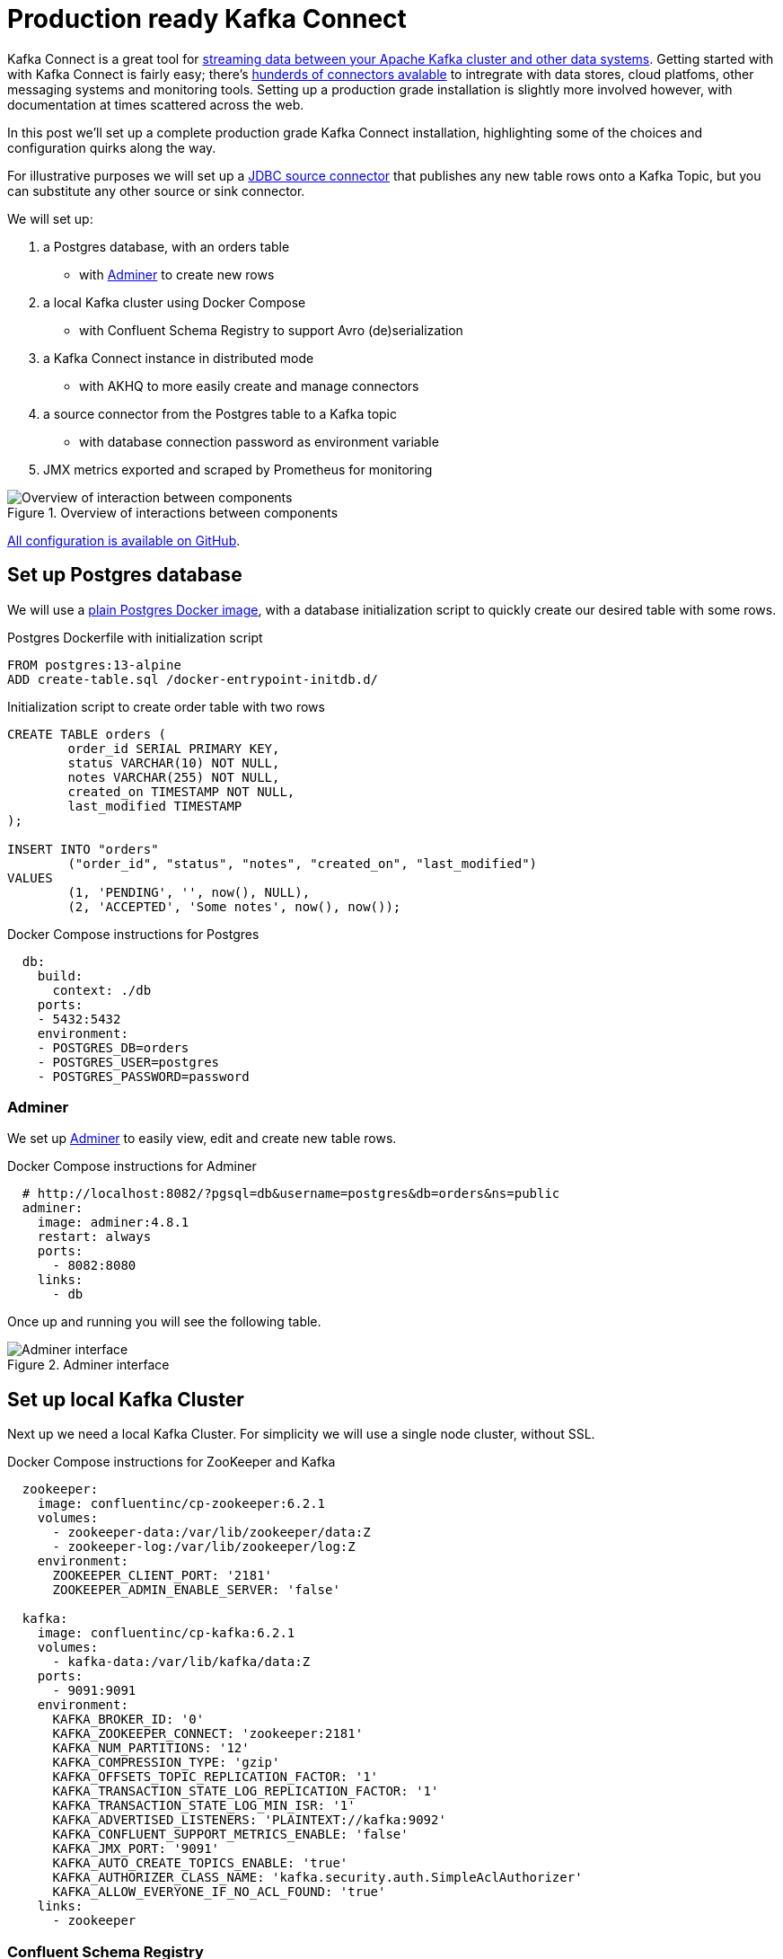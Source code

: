 # Production ready Kafka Connect

Kafka Connect is a great tool for https://docs.confluent.io/platform/6.2.1/connect/index.html[streaming data between your Apache Kafka cluster and other data systems].
Getting started with with Kafka Connect is fairly easy; there's https://www.confluent.io/hub/[hunderds of connectors avalable] to intregrate with data stores, cloud platfoms, other messaging systems and monitoring tools.
Setting up a production grade installation is slightly more involved however, with documentation at times scattered across the web.

In this post we'll set up a complete production grade Kafka Connect installation, highlighting some of the choices and configuration quirks along the way.

For illustrative purposes we will set up a https://www.confluent.io/hub/confluentinc/kafka-connect-jdbc[JDBC source connector] that publishes any new table rows onto a Kafka Topic, but you can substitute any other source or sink connector.

We will set up:

1. a Postgres database, with an orders table
    - with https://www.adminer.org/[Adminer] to create new rows
2. a local Kafka cluster using Docker Compose
    - with Confluent Schema Registry to support Avro (de)serialization
3. a Kafka Connect instance in distributed mode
    - with AKHQ to more easily create and manage connectors
4. a source connector from the Postgres table to a Kafka topic
    - with database connection password as environment variable
5. JMX metrics exported and scraped by Prometheus for monitoring

.Overview of interactions between components
image::images/diagram.svg[Overview of interaction between components]

https://github.com/timtebeek/production-ready-kafka-connect[All configuration is available on GitHub].

== Set up Postgres database

We will use a https://hub.docker.com/_/postgres[plain Postgres Docker image],
with a database initialization script to quickly create our desired table with some rows.

.Postgres Dockerfile with initialization script
[source,Dockerfile]
----
FROM postgres:13-alpine
ADD create-table.sql /docker-entrypoint-initdb.d/
----

.Initialization script to create order table with two rows
[source,sql]
----
CREATE TABLE orders (
	order_id SERIAL PRIMARY KEY,
	status VARCHAR(10) NOT NULL,
	notes VARCHAR(255) NOT NULL,
	created_on TIMESTAMP NOT NULL,
	last_modified TIMESTAMP
);

INSERT INTO "orders"
	("order_id", "status", "notes", "created_on", "last_modified")
VALUES
	(1, 'PENDING', '', now(), NULL),
	(2, 'ACCEPTED', 'Some notes', now(), now());
----

.Docker Compose instructions for Postgres
[source,yaml]
----
  db:
    build:
      context: ./db
    ports:
    - 5432:5432
    environment:
    - POSTGRES_DB=orders
    - POSTGRES_USER=postgres
    - POSTGRES_PASSWORD=password
----

=== Adminer

We set up https://www.adminer.org/[Adminer] to easily view, edit and create new table rows.

.Docker Compose instructions for Adminer
[source,yaml]
----
  # http://localhost:8082/?pgsql=db&username=postgres&db=orders&ns=public
  adminer:
    image: adminer:4.8.1
    restart: always
    ports:
      - 8082:8080
    links:
      - db
----

Once up and running you will see the following table.

.Adminer interface
image::images/adminer.png[Adminer interface]

== Set up local Kafka Cluster

Next up we need a local Kafka Cluster. For simplicity we will use a single node cluster, without SSL.

.Docker Compose instructions for ZooKeeper and Kafka
[source,yaml]
----
  zookeeper:
    image: confluentinc/cp-zookeeper:6.2.1
    volumes:
      - zookeeper-data:/var/lib/zookeeper/data:Z
      - zookeeper-log:/var/lib/zookeeper/log:Z
    environment:
      ZOOKEEPER_CLIENT_PORT: '2181'
      ZOOKEEPER_ADMIN_ENABLE_SERVER: 'false'

  kafka:
    image: confluentinc/cp-kafka:6.2.1
    volumes:
      - kafka-data:/var/lib/kafka/data:Z
    ports:
      - 9091:9091
    environment:
      KAFKA_BROKER_ID: '0'
      KAFKA_ZOOKEEPER_CONNECT: 'zookeeper:2181'
      KAFKA_NUM_PARTITIONS: '12'
      KAFKA_COMPRESSION_TYPE: 'gzip'
      KAFKA_OFFSETS_TOPIC_REPLICATION_FACTOR: '1'
      KAFKA_TRANSACTION_STATE_LOG_REPLICATION_FACTOR: '1'
      KAFKA_TRANSACTION_STATE_LOG_MIN_ISR: '1'
      KAFKA_ADVERTISED_LISTENERS: 'PLAINTEXT://kafka:9092'
      KAFKA_CONFLUENT_SUPPORT_METRICS_ENABLE: 'false'
      KAFKA_JMX_PORT: '9091'
      KAFKA_AUTO_CREATE_TOPICS_ENABLE: 'true'
      KAFKA_AUTHORIZER_CLASS_NAME: 'kafka.security.auth.SimpleAclAuthorizer'
      KAFKA_ALLOW_EVERYONE_IF_NO_ACL_FOUND: 'true'
    links:
      - zookeeper
----

=== Confluent Schema Registry

We also set up https://docs.confluent.io/platform/6.2.1/schema-registry/index.html[Confluent Schema Registry], as it provides a nice way to ensure compatibility between producers and consumers over time.

.Docker Compose instructions for Confluent Schema Registry
[source,yaml]
----
  schema-registry:
    image: confluentinc/cp-schema-registry:6.2.1
    depends_on:
      - kafka
    ports:
      - 8081:8081
    environment:
      SCHEMA_REGISTRY_KAFKASTORE_BOOTSTRAP_SERVERS: 'PLAINTEXT://kafka:9092'
      SCHEMA_REGISTRY_HOST_NAME: 'schema-registry'
      SCHEMA_REGISTRY_LISTENERS: 'http://0.0.0.0:8081'
      SCHEMA_REGISTRY_LOG4J_ROOT_LOGLEVEL: 'INFO'
----

== Kafka Connect instance

With Postgres and Kafka running, we can now focus on setting up our Kafka Connect instance.
To reiterate we have a few goals in setting up Kafka Connect:

1. https://docs.confluent.io/platform/6.2.1/connect/userguide.html#standalone-vs-distributed-mode[Run in distributed mode, as it's fault tolerant]
2. https://docs.confluent.io/platform/6.2.1/connect/userguide.html#configuring-key-and-value-converters[Use Confluent Schema Registry in message (de)serialization]
3. Manage connectors through https://akhq.io/[AKHQ]

Running in distributed mode is easy; it's the default when running the Docker image, and need only be changed if you're running a single agent, for instance to send web server logs to Kafka.

We also need a few minor tweaks to the configuration to be able to work with our local single node cluster.
On a production deployment you'd typically want to raise the replication factor to better match your Kafka cluster.

.(Partial) Docker Compose instructions for Kafka Connect
[source,yaml]
----
  kafka-connect:
    build:
      context: ./kafka-connect
    ports:
      - 8083:8083
      - 9875:9875
      - 9876:9876
    depends_on:
      - schema-registry
      - db
    environment:
      CONNECT_BOOTSTRAP_SERVERS: 'kafka:9092'
      CONNECT_GROUP_ID: 'kafka-connect'
      CONNECT_REST_ADVERTISED_HOST_NAME: 'localhost'
      CONNECT_CONFIG_STORAGE_REPLICATION_FACTOR: 1
      CONNECT_OFFSET_STORAGE_REPLICATION_FACTOR: 1
      CONNECT_STATUS_STORAGE_REPLICATION_FACTOR: 1
      CONNECT_CONFIG_STORAGE_TOPIC: 'connect-config-storage'
      CONNECT_OFFSET_STORAGE_TOPIC: 'connect-offset-storage'
      CONNECT_STATUS_STORAGE_TOPIC: 'connect-status-storage'
      CONNECT_INTERNAL_KEY_CONVERTER: 'org.apache.kafka.connect.json.JsonConverter'
      CONNECT_INTERNAL_VALUE_CONVERTER: 'org.apache.kafka.connect.json.JsonConverter'
----

Notice how all the environment variables share a common `CONNECT_` prefix.
Any such prefixed environment variables are 
https://docs.confluent.io/platform/6.2.1/installation/docker/config-reference.html#kconnect-long-configuration[converted according to a specific rule set], and made available to Kafka Connect.

To (de)serialize messages using Avro by default, we add the following environment variables.

.(Partial) Docker Compose instructions for Kafka Connect
[source,yaml]
----
      # Default converter configuration
      CONNECT_KEY_CONVERTER: 'org.apache.kafka.connect.storage.StringConverter'
      CONNECT_VALUE_CONVERTER: 'io.confluent.connect.avro.AvroConverter'
      CONNECT_VALUE_CONVERTER_SCHEMA_REGISTRY_URL: 'http://schema-registry:8081/'
----

While we won't cover SSL configuration in depth here, it's helpful to note there can be quite a bit of repetition involved when connecting to an SSL secured Kafka Cluster.
Configuration is separate for the tool itself, storage of config, offset and status, as well as for consumers and producers.
Taken all together you end up with something similar to these environment variables.

.SSL Environment variables example
[%collapsible]
====
[source,yaml]
----
CONNECT_SECURITY_PROTOCOL: 'SSL'
CONNECT_SSL_KEY_PASSWORD: ''password'
CONNECT_SSL_KEYSTORE_LOCATION: '/etc/confluent/keystore.jks'
CONNECT_SSL_KEYSTORE_PASSWORD: ''password'
CONNECT_SSL_TRUSTSTORE_LOCATION: '/etc/confluent/truststore.jks'
CONNECT_SSL_TRUSTSTORE_PASSWORD: ''password'

CONNECT_KAFKASTORE_SECURITY_PROTOCOL: 'SSL'
CONNECT_KAFKASTORE_SSL_KEY_PASSWORD: ''password'
CONNECT_KAFKASTORE_SSL_KEYSTORE_LOCATION: '/etc/confluent/keystore.jks'
CONNECT_KAFKASTORE_SSL_KEYSTORE_PASSWORD: ''password'
CONNECT_KAFKASTORE_SSL_TRUSTSTORE_LOCATION: '/etc/confluent/truststore.jks'
CONNECT_KAFKASTORE_SSL_TRUSTSTORE_PASSWORD: ''password'

CONNECT_PRODUCER_SECURITY_PROTOCOL: 'SSL'
CONNECT_PRODUCER_SSL_KEY_PASSWORD: ''password'
CONNECT_PRODUCER_SSL_KEYSTORE_LOCATION: '/etc/confluent/keystore.jks'
CONNECT_PRODUCER_SSL_KEYSTORE_PASSWORD: ''password'
CONNECT_PRODUCER_SSL_TRUSTSTORE_LOCATION: '/etc/confluent/truststore.jks'
CONNECT_PRODUCER_SSL_TRUSTSTORE_PASSWORD: ''password'

CONNECT_CONSUMER_SECURITY_PROTOCOL: 'SSL'
CONNECT_CONSUMER_SSL_KEY_PASSWORD: ''password'
CONNECT_CONSUMER_SSL_KEYSTORE_LOCATION: '/etc/confluent/keystore.jks'
CONNECT_CONSUMER_SSL_KEYSTORE_PASSWORD: ''password'
CONNECT_CONSUMER_SSL_TRUSTSTORE_LOCATION: '/etc/confluent/truststore.jks'
CONNECT_CONSUMER_SSL_TRUSTSTORE_PASSWORD: ''password'
----
====

=== AKHQ

https://akhq.io/[AKHQ] is an adminstrative tool to explore and manage your topics, consumer groups, Schema Registry, Kafka Connect and more.

.Docker Compose instructions for AKHQ
[source,yaml]
----
  akhq:
    image: tchiotludo/akhq:0.18.0
    environment:
      AKHQ_CONFIGURATION: |
        akhq:
          connections:
            docker-kafka-server:
              properties:
                bootstrap.servers: 'kafka:9092'
              schema-registry:
                url: 'http://schema-registry:8081'
              connect:
                - name: "connect"
                  url: "http://kafka-connect:8083/"
    ports:
      - 8080:8080
    links:
      - kafka
      - schema-registry
      - kafka-connect
----

Once configured you get a web interface that allows you to easily add new connectors via: +
http://localhost:8080/ui/docker-kafka-server/connect/connect/create


== JDBC Source Connector

Connectors can easily be installed through https://www.confluent.io/hub/[the Connector Hub].
We add both the https://www.confluent.io/hub/confluentinc/kafka-connect-avro-converter[Avro Converter]
and https://www.confluent.io/hub/confluentinc/kafka-connect-jdbc[JDBC Source/Sink] plugins to our Docker image.

.(Partial) Dockerfile for Kafka Connect with plugins
[source,Dockerfile]
----
FROM confluentinc/cp-kafka-connect-base:6.2.1

# Install Avro & JDBC plugins
RUN confluent-hub install --no-prompt confluentinc/kafka-connect-avro-converter:5.5.4
RUN confluent-hub install --no-prompt confluentinc/kafka-connect-jdbc:10.1.1
----

Once all the above is up and running we're ready to create our new JDBC Source connector to produce database records onto Kafka.

1. http://localhost:8080/ui/docker-kafka-server/connect/connect/create[Open the local AKHQ URL to create a new connector].
2. Select the `io.confluent.connect.jdbc.JdbcSourceConnector`
3. Match the following property values to the input fields

.JDBC Source Connector properties
[source,properties]
----
name=jdbc-source-orders
connector.class=io.confluent.connect.jdbc.JdbcSourceConnector
connection.url=jdbc:postgresql://db:5432/orders
connection.user=postgres
connection.password=${file:/etc/kafka-connect/kafka-connect.properties:jdbc.source.orders.password}
incrementing.column.name=order_id
mode=incrementing
table.whitelist=orders
topic.prefix=connect.
transforms=createKeyStruct,extractStructValue,addNamespace
----

.Partial view of the Create a definition form
image::images/connector.png[Create a definition form]

Notice how the input form is generated and provides you with details on most configuration options.
Depending on your use case you might want to vary the `Table Loading Mode` as well as the applied `transforms`.

=== Transforms

https://docs.confluent.io/platform/6.2.1/connect/transforms/overview.html[Single Message Transformations] allow you to make quick changes to the messages created before they are published onto Kafka.
Quite a few transformations are already available by default, and we'll apply a couple to set our record key as a primitive, as well as set the schema name for our Avro values. 

Notice how each of the ordered transformations configured under JDBC Source Connector properties are reflected below.

.Individual transformation configuration for `transforms = createKeyStruct,extractStructValue,addNamespace`
[source,json]
----
{
    // Extract order_id column value as record key primitive
    "transforms.createKeyStruct.fields": "order_id",
    "transforms.createKeyStruct.type": "org.apache.kafka.connect.transforms.ValueToKey",
    "transforms.extractStructValue.field": "order_id",
    "transforms.extractStructValue.type": "org.apache.kafka.connect.transforms.ExtractField$Key",
    // Set the Avro schema name for record value
    "transforms.addNamespace.schema.name": "connect.Order",
    "transforms.addNamespace.type": "org.apache.kafka.connect.transforms.SetSchemaMetadata$Value"
}
----

=== Secrets

As outlined at the start of this post, we do not want to store our Connector secrets as plain text in our Connector configuration.
Luckily 
https://docs.confluent.io/platform/6.2.1/connect/userguide.html#configprovider-interface[Kafka Connect contains a ConfigProvider Interface] which enables us to store our secrets separately and in a secure way.

With the following environment variables added to our Kafka Connect instance, we enable the `FileConfigProvider`,
which can read secret values from a file within the Docker image.

.(Partial) Docker Compose instructions for Kafka Connect
[source,yaml]
----
      # Read connection password from file
      CONNECT_CONFIG_PROVIDERS: "file"
      CONNECT_CONFIG_PROVIDERS_FILE_CLASS: "org.apache.kafka.common.config.provider.FileConfigProvider"
      # Store connection password in /etc/kafka-connect/kafka-connect.properties
      CONNECT_JDBC_SOURCE_ORDERS_PASSWORD: password
----

Notice how the last environment combines with the Docker image propensity to write `CONNECT_` prefixed environment variables to a local file,
https://docs.confluent.io/platform/6.2.1/installation/docker/config-reference.html#kconnect-long-configuration[following the aformentioned rule set].

That enables us to refer to the value of the environment variable in our Connector config using the `${file:_filename_:_property_}` style.

.JDBC Source Connector properties
[source,properties]
----
connection.password=${file:/etc/kafka-connect/kafka-connect.properties:jdbc.source.orders.password}
----


=== Create connector
Once created your connector should immediately became active and push records onto Kafka.
After that, you can once again use AKHQ to explore the create topic, messages and Avro schema.

The Avro schema can optionally be https://docs.confluent.io/platform/6.2.1/schema-registry/develop/maven-plugin.html[downloaded through the Schema Registry Maven Plugin] to create https://github.com/timtebeek/register-avro-schemas[compiled classes you can use in your applications].

== JMX metrics exporter

With our services and connector up and running, we want to be ensure the connector remains active, or be alerted if there are any issues.
To this end we add the https://github.com/prometheus/jmx_exporter[Prometheus JMX Exporter agent] to our Kafka Connect image,
as that's unfortunately https://github.com/confluentinc/kafka-images/issues/31[not yet available by default].

.(Partial) Dockerfile for Kafka Connect with JMX exporter
[source,Dockerfile]
----
# Install and configure JMX Exporter
COPY jmx_prometheus_javaagent-0.15.0.jar /opt/
COPY kafka-connect.yml /opt/
----

.(Partial) Docker Compose instructions for Kafka Connect
[source,yaml]
----
      # Export JMX metrics to :9876/metrics for Prometheus
      KAFKA_JMX_PORT: '9875'
      KAFKA_OPTS: "-javaagent:/opt/jmx_prometheus_javaagent-0.15.0.jar=9876:/opt/kafka-connect.yml"
----

Now helpfully, the JMX Exporter comes with a https://github.com/prometheus/jmx_exporter/blob/parent-0.15.0/example_configs/kafka-connect.yml[bespoke configuration file for Kafka Connect].

.Show JMX Exporter configuration for Kafka Connect 
[%collapsible]
====
.kafka-connect.yml
[source,yaml]
----
lowercaseOutputName: true
rules:
  #kafka.connect:type=app-info,client-id="{clientid}"
  #kafka.consumer:type=app-info,client-id="{clientid}"
  #kafka.producer:type=app-info,client-id="{clientid}"
  - pattern: 'kafka.(.+)<type=app-info, client-id=(.+)><>start-time-ms'
    name: kafka_$1_start_time_seconds
    labels:
      clientId: "$2"
    help: "Kafka $1 JMX metric start time seconds"
    type: GAUGE
    valueFactor: 0.001 
  - pattern: 'kafka.(.+)<type=app-info, client-id=(.+)><>(commit-id|version): (.+)'
    name: kafka_$1_$3_info
    value: 1
    labels:
      clientId: "$2"
      $3: "$4"
    help: "Kafka $1 JMX metric info version and commit-id"
    type: GAUGE

  #kafka.producer:type=producer-topic-metrics,client-id="{clientid}",topic="{topic}"", partition="{partition}"
  #kafka.consumer:type=consumer-fetch-manager-metrics,client-id="{clientid}",topic="{topic}"", partition="{partition}"
  - pattern: kafka.(.+)<type=(.+)-metrics, client-id=(.+), topic=(.+), partition=(.+)><>(.+-total|.+-rate|.+-avg|.+-replica|.+-lag|.+-lead)
    name: kafka_$2_$6
    labels:
      clientId: "$3"
      topic: "$4"
      partition: "$5"
    help: "Kafka $1 JMX metric type $2"
    type: GAUGE

  #kafka.producer:type=producer-topic-metrics,client-id="{clientid}",topic="{topic}"
  #kafka.consumer:type=consumer-fetch-manager-metrics,client-id="{clientid}",topic="{topic}"", partition="{partition}"
  - pattern: kafka.(.+)<type=(.+)-metrics, client-id=(.+), topic=(.+)><>(.+-total|.+-rate|.+-avg)
    name: kafka_$2_$5
    labels:
      clientId: "$3"
      topic: "$4"
    help: "Kafka $1 JMX metric type $2"
    type: GAUGE

  #kafka.connect:type=connect-node-metrics,client-id="{clientid}",node-id="{nodeid}"
  #kafka.consumer:type=consumer-node-metrics,client-id=consumer-1,node-id="{nodeid}"
  - pattern: kafka.(.+)<type=(.+)-metrics, client-id=(.+), node-id=(.+)><>(.+-total|.+-avg)
    name: kafka_$2_$5
    labels:
      clientId: "$3"
      nodeId: "$4"
    help: "Kafka $1 JMX metric type $2"
    type: UNTYPED

  #kafka.connect:type=kafka-metrics-count,client-id="{clientid}"
  #kafka.consumer:type=consumer-fetch-manager-metrics,client-id="{clientid}"
  #kafka.consumer:type=consumer-coordinator-metrics,client-id="{clientid}"
  #kafka.consumer:type=consumer-metrics,client-id="{clientid}"
  - pattern: kafka.(.+)<type=(.+)-metrics, client-id=(.*)><>(.+-total|.+-avg|.+-bytes|.+-count|.+-ratio|.+-rate|.+-age|.+-flight|.+-threads|.+-connectors|.+-tasks|.+-ago)
    name: kafka_$2_$4
    labels:
      clientId: "$3"
    help: "Kafka $1 JMX metric type $2"
    type: GAUGE

  #kafka.connect:type=connector-task-metrics,connector="{connector}",task="{task}<> status"
  - pattern: 'kafka.connect<type=connector-task-metrics, connector=(.+), task=(.+)><>status: ([a-z-]+)'
    name: kafka_connect_connector_status
    value: 1
    labels:
      connector: "$1"
      task: "$2"
      status: "$3"
    help: "Kafka Connect JMX Connector status"
    type: GAUGE

  #kafka.connect:type=task-error-metrics,connector="{connector}",task="{task}"
  #kafka.connect:type=source-task-metrics,connector="{connector}",task="{task}"
  #kafka.connect:type=sink-task-metrics,connector="{connector}",task="{task}"
  #kafka.connect:type=connector-task-metrics,connector="{connector}",task="{task}"
  - pattern: kafka.connect<type=(.+)-metrics, connector=(.+), task=(.+)><>(.+-total|.+-count|.+-ms|.+-ratio|.+-rate|.+-avg|.+-failures|.+-requests|.+-timestamp|.+-logged|.+-errors|.+-retries|.+-skipped)
    name: kafka_connect_$1_$4
    labels:
      connector: "$2"
      task: "$3"
    help: "Kafka Connect JMX metric type $1"
    type: GAUGE

  #kafka.connect:type=connector-metrics,connector="{connector}"
  #kafka.connect:type=connect-worker-metrics,connector="{connector}"
  - pattern: kafka.connect<type=connect-worker-metrics, connector=(.+)><>([a-z-]+)
    name: kafka_connect_worker_$2
    labels:
      connector: "$1"
    help: "Kafka Connect JMX metric $1"
    type: GAUGE

  #kafka.connect:type=connect-worker-metrics
  - pattern: kafka.connect<type=connect-worker-metrics><>([a-z-]+)
    name: kafka_connect_worker_$1
    help: "Kafka Connect JMX metric worker"
    type: GAUGE

  #kafka.connect:type=connect-worker-rebalance-metrics
  - pattern: kafka.connect<type=connect-worker-rebalance-metrics><>([a-z-]+)
    name: kafka_connect_worker_rebalance_$1
    help: "Kafka Connect JMX metric rebalance information"
    type: GAUGE
----
====

While not specific to Kafka Connect, setting up the JMX Exporter, connecting it to Prometheus and even importing existing Grafana dashboards is https://www.confluent.io/blog/monitor-kafka-clusters-with-prometheus-grafana-and-confluent/[extensively covered on the Confluent Blog].
That's also where you'll find https://github.com/confluentinc/jmx-monitoring-stacks[the link to the Confluent JMX Monitoring Stacks repository], which contains the resources to get you started with dashboards for monitoring.

=== Prometheus scraping

Next we want Prometheus to scrape our JMX Exporter endpoints exposed above.
For that to work we point prometheus to the correct host and port for Kafka-Connect.

.(Partial) prometheus.yml
[source,yaml]
----
# A scrape configuration containing exactly one endpoint to scrape:
# Here it's Prometheus itself.
scrape_configs:
  # The job name is added as a label `job=<job_name>` to any timeseries scraped from this config.
  - job_name: 'prometheus'
    # metrics_path defaults to '/metrics'
    # scheme defaults to 'http'.
    static_configs:
    - targets: ['localhost:9090']

    # Scrape Kafka Connect /metrics
  - job_name: 'kafka-connect-host'
    static_configs:
    - targets: ['kafka-connect:9876']
----

.Prometheus scrape target status
image::images/prometheus-scrape.png[Prometheus scrape target status]

That should help get your JMX metrics in Prometheus for visualization in Grafana. +
https://stackoverflow.com/questions/50291157/which-jmx-metric-should-be-used-to-monitor-the-status-of-a-connector-in-kafka-co[For alert rules have a look at this StackOverflow question and answer].

== Grafana

Finally we wire up a Grafana instance to connect to Prometheus as source, and load a custom dashboard that visualizes the Kafka Connect metrics stored in Prometheus.

.Grafana Kafka Connect Overview Dashboard
image::images/grafana.png[Grafana Kafka Connect Overview Dashboard]


== Running it all together

Now that we've detailed all the steps, you'll likely want to try it out locally before you run it on your own systems.
You can use the following command to launch all services in Docker Compose.

1. Start Docker Compose

  docker-compose up --build --abort-on-container-exit --remove-orphans

2. Note that you will want to 
http://localhost:8080/ui/docker-kafka-server/connect/connect/create[launch AKHQ to deploy your new connector] before you will see a running connector.

3. Next you might want to http://localhost:8082/?pgsql=db&username=postgres&db=orders&ns=public[launch Adminer to create new table rows].

4. These new table rows should then show up in http://localhost:8080/ui/docker-kafka-server/topic/connect.orders/data?sort=Oldest&partition=All[the AKHQ topic visualization].

5. Once the connector is up and running Prometheus will http://localhost:9090/targets[scrape the JMX metrics target].

6. That will make the metrics available to the http://localhost:3000/d/kafka-connect-overview/kafka-connect-overview?orgId=1&refresh=1m[Grafana Kafka Connect Overview daashboard].

7. Once you're done exploring you can shutdown Docker Compose and remove attached volumes

  docker-compose down --volumes
